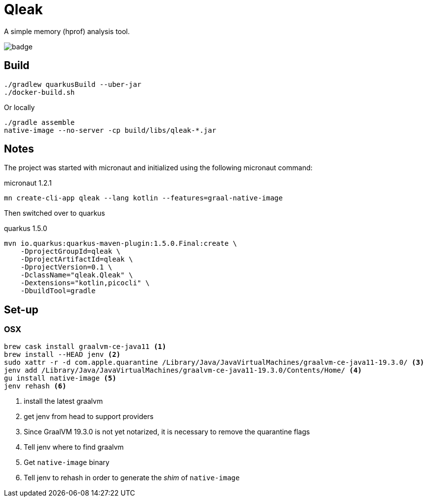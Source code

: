 = Qleak

A simple memory (hprof) analysis tool.

image::https://github.com/bric3/qleak/workflows/Java%20CI/badge.svg[]

== Build

[source,bash]
----
./gradlew quarkusBuild --uber-jar
./docker-build.sh
----

Or locally

[source,bash]
----
./gradle assemble
native-image --no-server -cp build/libs/qleak-*.jar
----

== Notes

The project was started with micronaut and initialized using the following micronaut command:

.micronaut 1.2.1
[source,bash]
----
mn create-cli-app qleak --lang kotlin --features=graal-native-image
----

Then switched over to quarkus

.quarkus 1.5.0
[source,bash]
----
mvn io.quarkus:quarkus-maven-plugin:1.5.0.Final:create \
    -DprojectGroupId=qleak \
    -DprojectArtifactId=qleak \
    -DprojectVersion=0.1 \
    -DclassName="qleak.Qleak" \
    -Dextensions="kotlin,picocli" \
    -DbuildTool=gradle

----

== Set-up

=== OSX

[source,bash]
----
brew cask install graalvm-ce-java11 <1>
brew install --HEAD jenv <2>
sudo xattr -r -d com.apple.quarantine /Library/Java/JavaVirtualMachines/graalvm-ce-java11-19.3.0/ <3>
jenv add /Library/Java/JavaVirtualMachines/graalvm-ce-java11-19.3.0/Contents/Home/ <4>
gu install native-image <5>
jenv rehash <6>
----
<1> install the latest graalvm
<2> get jenv from head to support providers
<3> Since GraalVM 19.3.0 is not yet notarized, it is necessary to remove the quarantine flags
<4> Tell jenv where to find graalvm
<5> Get `native-image` binary
<6> Tell jenv to rehash in order to generate the _shim_ of `native-image`

